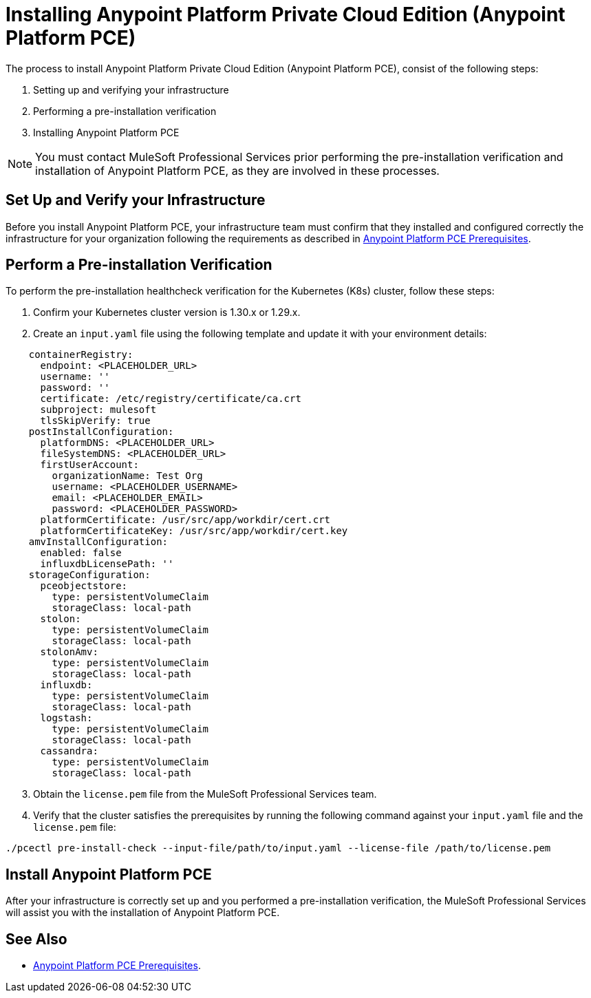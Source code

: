 = Installing Anypoint Platform Private Cloud Edition (Anypoint Platform PCE)
:page-aliases: prereq-gravity-check.adoc

The process to install Anypoint Platform Private Cloud Edition (Anypoint Platform PCE), consist of the following steps:

. Setting up and verifying your infrastructure
. Performing a pre-installation verification
. Installing Anypoint Platform PCE

[NOTE]
You must contact MuleSoft Professional Services prior performing the pre-installation verification and installation of Anypoint Platform PCE, as they are involved in these processes. 

== Set Up and Verify your Infrastructure

Before you install Anypoint Platform PCE, your infrastructure team must confirm that they installed and configured correctly the infrastructure for your organization following the requirements as described in xref:install-checklist.adoc[Anypoint Platform PCE Prerequisites].

== Perform a Pre-installation Verification

To perform the pre-installation healthcheck verification for the Kubernetes (K8s) cluster, follow these steps:

. Confirm your Kubernetes cluster version is 1.30.x or 1.29.x.
. Create an `input.yaml` file using the following template and update it with your environment details:

[source,json,linenums]
----
    containerRegistry:
      endpoint: <PLACEHOLDER_URL>
      username: ''
      password: ''
      certificate: /etc/registry/certificate/ca.crt
      subproject: mulesoft
      tlsSkipVerify: true
    postInstallConfiguration:
      platformDNS: <PLACEHOLDER_URL>
      fileSystemDNS: <PLACEHOLDER_URL>
      firstUserAccount:
        organizationName: Test Org
        username: <PLACEHOLDER_USERNAME>
        email: <PLACEHOLDER_EMAIL>
        password: <PLACEHOLDER_PASSWORD>
      platformCertificate: /usr/src/app/workdir/cert.crt
      platformCertificateKey: /usr/src/app/workdir/cert.key
    amvInstallConfiguration:
      enabled: false
      influxdbLicensePath: ''
    storageConfiguration:
      pceobjectstore:
        type: persistentVolumeClaim
        storageClass: local-path
      stolon:
        type: persistentVolumeClaim
        storageClass: local-path
      stolonAmv:
        type: persistentVolumeClaim
        storageClass: local-path
      influxdb:
        type: persistentVolumeClaim
        storageClass: local-path
      logstash:
        type: persistentVolumeClaim
        storageClass: local-path
      cassandra:
        type: persistentVolumeClaim
        storageClass: local-path
----
[start=3]
. Obtain the `license.pem` file from the MuleSoft Professional Services team.
. Verify that the cluster satisfies the prerequisites by running the following command against your `input.yaml` file and the `license.pem` file:

`./pcectl pre-install-check --input-file/path/to/input.yaml --license-file /path/to/license.pem`


== Install Anypoint Platform PCE 

After your infrastructure is correctly set up and you performed a pre-installation verification, the MuleSoft Professional Services will assist you with the installation of Anypoint Platform PCE.

== See Also

* xref:install-checklist.adoc[Anypoint Platform PCE Prerequisites].
